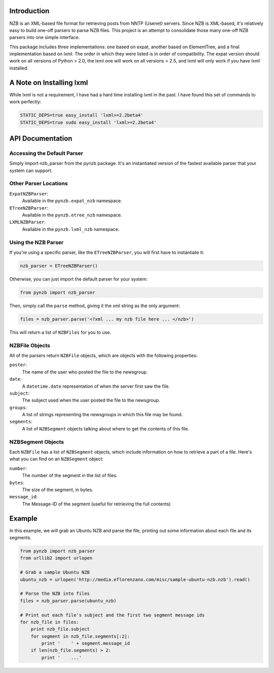 Introduction
------------

NZB is an XML-based file format for retrieving posts from NNTP (Usenet) servers.
Since NZB is XML-based, it's relatively easy to build one-off parsers to parse
NZB files.  This project is an attempt to consolidate those many one-off NZB
parsers into one simple interface.

This package includes three implementations: one based on expat, another based
on ElementTree, and a final implementation based on lxml.  The order in which
they were listed is in order of compatibility.  The expat version should work on
all versions of Python > 2.0, the lxml one will work on all versions > 2.5, and
lxml will only work if you have lxml installed.


A Note on Installing lxml
-------------------------

While lxml is not a requirement, I have had a hard time installing lxml in the
past.  I have found this set of commands to work perfectly:

.. sourcecode:: bash

    STATIC_DEPS=true easy_install 'lxml>=2.2beta4'
    STATIC_DEPS=true sudo easy_install 'lxml>=2.2beta4'


API Documentation
-----------------


Accessing the Default Parser
============================

Simply import nzb_parser from the pynzb package.  It's an instantiated version
of the fastest available parser that your system can support.


Other Parser Locations
======================

``ExpatNZBParser``:
    Available in the ``pynzb.expat_nzb`` namespace.

``ETreeNZBParser``:
    Available in the ``pynzb.etree_nzb`` namespace.

``LXMLNZBParser``:
    Available in the ``pynzb.lxml_nzb`` namespace.


Using the NZB Parser
====================

If you're using a specific parser, like the ``ETreeNZBParser``, you will first
have to instantiate it:

.. sourcecode:: python

    nzb_parser = ETreeNZBParser()


Otherwise, you can just import the default parser for your system:

.. sourcecode:: python

    from pynzb import nzb_parser


Then, simply call the ``parse`` method, giving it the xml string as the only
argument:

.. sourcecode:: python

    files = nzb_parser.parse('<?xml ... my nzb file here ... </nzb>')


This will return a list of ``NZBFiles`` for you to use.


NZBFile Objects
===============

All of the parsers return ``NZBFile`` objects, which are objects with the
following properties:

``poster``:
    The name of the user who posted the file to the newsgroup.

``date``:
    A ``datetime.date`` representation of when the server first saw the file.

``subject``:
    The subject used when the user posted the file to the newsgroup.

``groups``:
    A list of strings representing the newsgroups in which this file may be
    found.

``segments``:
    A list of ``NZBSegment`` objects talking about where to get the contents
    of this file.


NZBSegment Objects
==================

Each ``NZBFile`` has a list of ``NZBSegment`` objects, which include information
on how to retrieve a part of a file.  Here's what you can find on an
``NZBSegment`` object:

``number``:
    The number of the segment in the list of files.

``bytes``:
    The size of the segment, in bytes.

``message_id``:
    The Message-ID of the segment (useful for retrieving the full contents)


Example
--------

In this example, we will grab an Ubuntu NZB and parse the file, printing out
some information about each file and its segments.

.. sourcecode:: python

    from pynzb import nzb_parser
    from urllib2 import urlopen

    # Grab a sample Ubuntu NZB
    ubuntu_nzb = urlopen('http://media.eflorenzano.com/misc/sample-ubuntu-nzb.nzb').read()

    # Parse the NZB into files
    files = nzb_parser.parse(ubuntu_nzb)

    # Print out each file's subject and the first two segment message ids
    for nzb_file in files:
        print nzb_file.subject
        for segment in nzb_file.segments[:2]:
            print '    ' + segment.message_id
        if len(nzb_file.segments) > 2:
            print '    ...'